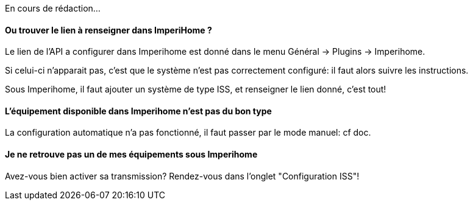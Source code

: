 En cours de rédaction...

==== Ou trouver le lien à renseigner dans ImperiHome ?
Le lien de l'API a configurer dans Imperihome est donné dans le menu Général -> Plugins -> Imperihome.

Si celui-ci n'apparait pas, c'est que le système n'est pas correctement configuré: il faut alors suivre les instructions.

Sous Imperihome, il faut ajouter un système de type ISS, et renseigner le lien donné, c'est tout!


==== L'équipement disponible dans Imperihome n'est pas du bon type
La configuration automatique n'a pas fonctionné, il faut passer par le mode manuel: cf doc.

==== Je ne retrouve pas un de mes équipements sous Imperihome
Avez-vous bien activer sa transmission? Rendez-vous dans l'onglet "Configuration ISS"!




